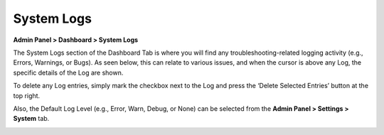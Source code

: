 System Logs
===========

**Admin Panel > Dashboard > System Logs**

The System Logs section of the Dashboard Tab is where you will find any troubleshooting-related logging activity (e.g., Errors, Warnings, or Bugs). As seen below, this can relate to various issues, and when the cursor is above any Log, the specific details of the Log are shown.

To delete any Log entries, simply mark the checkbox next to the Log and press the ‘Delete Selected Entries’ button at the top right.

Also, the Default Log Level (e.g., Error, Warn, Debug, or None) can be selected from the **Admin Panel > Settings > System** tab.

.. image:: ../../_static/images/admin_dashboard_sys_logs.png
  :alt: System Logs Tab
